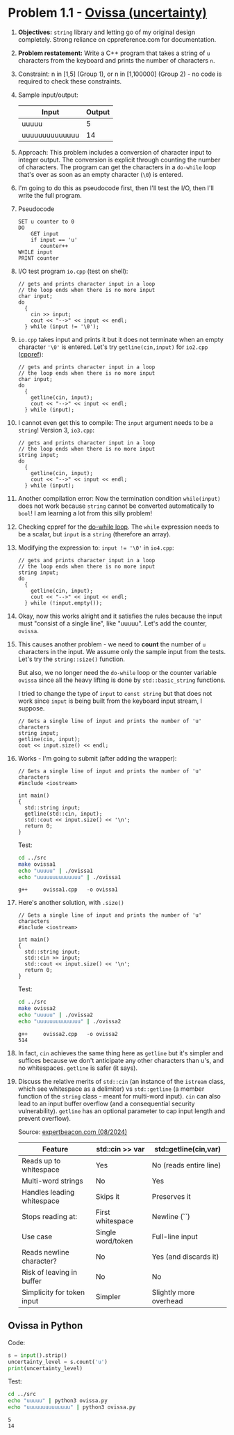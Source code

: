 #+STARTUP: overview hideblocks indent entitiespretty: 
* Problem 1.1 - [[https://open.kattis.com/problems/ovissa][Ovissa (uncertainty)]]
#+OPTIONS: toc:nil num:nil ^:nil: 

1. *Objectives:* ~string~ library and letting go of my original design
   completely. Strong reliance on cppreference.com for documentation.

2. *Problem restatement:* Write a C++ program that takes a string of =u=
   characters from the keyboard and prints the number of characters =n=.

3. Constraint: n in [1,5] (Group 1), or n in [1,100000] (Group 2) - no
   code is required to check these constraints.

4. Sample input/output:

   | Input          | Output |
   |----------------+--------|
   | uuuuu          |      5 |
   | uuuuuuuuuuuuuu |     14 |

5. Approach: This problem includes a conversion of character input to
   integer output. The conversion is explicit through counting the
   number of characters. The program can get the characters in a
   ~do-while~ loop that's over as soon as an empty character (~\0~) is
   entered.

6. I'm going to do this as pseudocode first, then I'll test the I/O,
   then I'll write the full program.

7. Pseudocode
   #+begin_example
   SET u counter to 0
   DO
       GET input
       if input == 'u'
          counter++
   WHILE input
   PRINT counter
   #+end_example

8. I/O test program =io.cpp= (test on shell):
   #+begin_src C++ :tangle ../src/io.cpp :main yes :includes <iostream> :namespaces std :results none
     // gets and prints character input in a loop
     // the loop ends when there is no more input
     char input;
     do
       {
         cin >> input;
         cout << "-->" << input << endl;
       } while (input != '\0');
   #+end_src

9. =io.cpp= takes input and prints it but it does not terminate when an
   empty character ~'\0'~ is entered. Let's try =getline(cin,input)= for
   =io2.cpp= ([[https://en.cppreference.com/w/cpp/string/basic_string/getline][cppref]]):
   #+begin_src C++ :tangle ../src/io2.cpp :main yes :includes <iostream> <string> :namespaces std :results none
     // gets and prints character input in a loop
     // the loop ends when there is no more input
     char input;
     do
       {
         getline(cin, input);
         cout << "-->" << input << endl;
       } while (input);
   #+end_src

10. I cannot even get this to compile: The =input= argument needs to be a
    ~string~! Version 3, =io3.cpp=:
    #+begin_src C++ :tangle ../src/io3.cpp :main yes :includes <iostream> <string> :namespaces std :results none
      // gets and prints character input in a loop
      // the loop ends when there is no more input
      string input;
      do
        {
          getline(cin, input);
          cout << "-->" << input << endl;
        } while (input);
    #+end_src

11. Another compilation error: Now the termination condition
    =while(input)= does not work because ~string~ cannot be converted
    automatically to ~bool~! I am learning a lot from this silly problem!

12. Checking cppref for the [[https://cppreference.com/w/c/language/do.html][do-while loop]]. The ~while~ expression needs to
    be a scalar, but =input= is a ~string~ (therefore an array).

13. Modifying the expression to: ~input != '\0'~ in =io4.cpp=:
    #+begin_src C++ :tangle ../src/io4.cpp :main yes :includes <iostream> <string> :namespaces std :results none
      // gets and prints character input in a loop
      // the loop ends when there is no more input
      string input;
      do
        {
          getline(cin, input);
          cout << "-->" << input << endl;
        } while (!input.empty());
    #+end_src

14. Okay, now this works alright and it satisfies the rules because the
    input must "consist of a single line", like "uuuuu". Let's add the
    counter, =ovissa=.

15. This causes another problem - we need to *count* the number of =u=
    characters in the input. We assume only the sample input from the
    tests. Let's try the ~string::size()~ function.

    But also, we no longer need the ~do-while~ loop or the counter
    variable =ovissa= since all the heavy lifting is done by
    ~std::basic_string~ functions.

    I tried to change the type of =input= to ~const string~ but that does
    not work since =input= is being built from the keyboard input
    stream, I suppose.

    #+begin_src C++ :tangle ../src/io5.cpp :main yes :includes <iostream> <string> :namespaces std :results none
      // Gets a single line of input and prints the number of 'u' characters
      string input;
      getline(cin, input);
      cout << input.size() << endl;
    #+end_src

16. Works - I'm going to submit (after adding the wrapper):
    #+begin_src C++ :main no :includes :results none :tangle ../src/ovissa1.cpp
      // Gets a single line of input and prints the number of 'u' characters
      #include <iostream>

      int main()
      {
        std::string input;
        getline(std::cin, input);
        std::cout << input.size() << '\n';
        return 0;
      }
    #+end_src

    Test:
    #+begin_src bash :results output :exports both
      cd ../src
      make ovissa1
      echo "uuuuu" | ./ovissa1
      echo "uuuuuuuuuuuuuu" | ./ovissa1
    #+end_src

    #+RESULTS:
    : g++     ovissa1.cpp   -o ovissa1

17. Here's another solution, with ~.size()~
    #+begin_src C++ :tangle ../src/ovissa2.cpp :main no :includes :results none
      // Gets a single line of input and prints the number of 'u' characters
      #include <iostream>

      int main()
      {
        std::string input;
        std::cin >> input;
        std::cout << input.size() << '\n';
        return 0;
      }
    #+end_src

    Test:
    #+begin_src bash :results output :exports both
      cd ../src
      make ovissa2
      echo "uuuuu" | ./ovissa2
      echo "uuuuuuuuuuuuuu" | ./ovissa2
    #+end_src

    #+RESULTS:
    : g++     ovissa2.cpp   -o ovissa2
    : 514

18. In fact, ~cin~ achieves the same thing here as ~getline~ but it's
    simpler and suffices because we don't anticipate any other
    characters than u's, and no whitespaces. ~getline~ is safer (it
    says).

19. Discuss the relative merits of ~std::cin~ (an instance of the
    ~istream~ class, which see whitespace as a delimiter) vs
    ~std::getline~ (a member function of the ~string~ class - meant for
    multi-word input). ~cin~ can also lead to an input buffer overflow
    (and a consequential security vulnerability). ~getline~ has an
    optional parameter to cap input length and prevent overflow).

    Source: [[https://expertbeacon.com/getline-in-c-an-in-depth-guide-to-cin-getline/][expertbeacon.com (08/2024)]]

    | Feature                      | std::cin >> var   | std::getline(cin,var)  |
    |------------------------------+-------------------+------------------------|
    | Reads up to whitespace       | Yes               | No (reads entire line) |
    | Multi-word strings           | No                | Yes                    |
    | Handles leading whitespace   | Skips it          | Preserves it           |
    | Stops reading at:            | First whitespace  | Newline (`\n`)         |
    | Use case                     | Single word/token | Full-line input        |
    | Reads newline character?     | No                | Yes (and discards it)  |
    | Risk of leaving \n in buffer | No                | No                     |
    | Simplicity for token input   | Simpler           | Slightly more overhead |

** Ovissa in Python

Code:
#+begin_src python :tangle ../src/ovissa.py
  s = input().strip()
  uncertainty_level = s.count('u')
  print(uncertainty_level)
#+end_src

Test:
#+begin_src bash :results output :exports both
  cd ../src
  echo "uuuuu" | python3 ovissa.py
  echo "uuuuuuuuuuuuuu" | python3 ovissa.py      
#+end_src

#+RESULTS:
: 5
: 14

